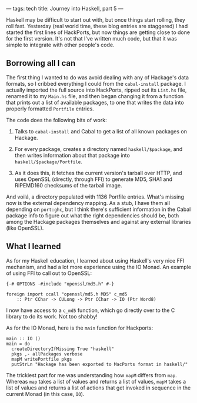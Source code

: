 ---
tags: tech
title: Journey into Haskell, part 5
---

Haskell may be difficult to start out with, but once things start
rolling, they roll fast. Yesterday (real world time, these blog entries
are staggered) I had started the first lines of HackPorts, but now
things are getting close to done for the first version. It's not that
I've written much code, but that it was simple to integrate with other
people's code.

#+begin_html
  <!--more-->
#+end_html

** Borrowing all I can
The first thing I wanted to do was avoid dealing with any of Hackage's
data formats, so I cribbed everything I could from the =cabal-install=
package. I actually imported the full source into HackPorts, ripped out
its =List.hs= file, renamed it to my =Main.hs= file, and then began
changing it from a function that prints out a list of available
packages, to one that writes the data into properly formatted =Portfile=
entries.

The code does the following bits of work:

1. Talks to =cabal-install= and Cabal to get a list of all known
   packages on Hackage.

2. For every package, creates a directory named =haskell/$package=, and
   then writes information about that package into
   =haskell/$package/Portfile=.

3. As it does this, it fetches the current version's tarball over HTTP,
   and uses OpenSSL (directly, through FFI) to generate MD5, SHA1 and
   RIPEMD160 checksums of the tarball image.

And voilá, a directory populated with 1136 Portfile entries. What's
missing now is the external dependency mapping. As a stub, I have them
all depending on =port:ghc=, but I think there's sufficient information
in the Cabal package info to figure out what the right dependencies
should be, both among the Hackage packages themselves and against any
external libraries (like OpenSSL).

** What I learned
As for my Haskell education, I learned about using Haskell's very nice
FFI mechanism, and had a lot more experience using the IO Monad. An
example of using FFI to call out to OpenSSL:

#+begin_example
{-# OPTIONS -#include "openssl/md5.h" #-}

foreign import ccall "openssl/md5.h MD5" c_md5
    :: Ptr CChar -> CULong -> Ptr CChar -> IO (Ptr Word8)
#+end_example

I now have access to a =c_md5= function, which go directly over to the C
library to do its work. Not too shabby!

As for the IO Monad, here is the =main= function for Hackports:

#+begin_example
main :: IO ()
main = do
  createDirectoryIfMissing True "haskell"
  pkgs ,- allPackages verbose
  mapM writePortfile pkgs
  putStrLn "Hackage has been exported to MacPorts format in haskell/"
#+end_example

The trickiest part for me was understanding how =mapM= differs from
=map=. Whereas =map= takes a list of values and returns a list of
values, =mapM= takes a list of values and returns a list of actions that
get invoked in sequence in the current Monad (in this case, =IO=).
